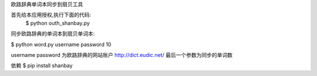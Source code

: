 欧路辞典单词本同步到扇贝工具




首先给本应用授权,执行下面的代码:
 $ python outh_shanbay.py

同步欧路辞典的单词本到扇贝单词本:



$ python word.py username password 10


username password 为欧路辞典的网站账户 http://dict.eudic.net/
最后一个参数为同步的单词数



依赖
$ pip install shanbay
